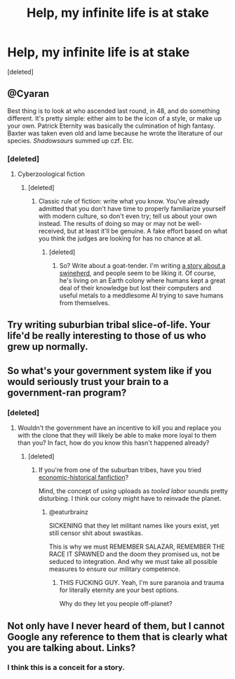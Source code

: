 #+TITLE: Help, my infinite life is at stake

* Help, my infinite life is at stake
:PROPERTIES:
:Score: 16
:DateUnix: 1425763850.0
:DateShort: 2015-Mar-08
:END:
[deleted]


** @Cyaran

Best thing is to look at who ascended last round, in 48, and do something different. It's pretty simple: either aim to be the icon of a style, or make up your own. Patrick Eternity was basically the culmination of high fantasy. Baxter was taken even old and lame because he wrote the literature of our species. /Shadowsaurs/ summed up czf. Etc.
:PROPERTIES:
:Author: remember_Salazar
:Score: 9
:DateUnix: 1425765338.0
:DateShort: 2015-Mar-08
:END:

*** [deleted]
:PROPERTIES:
:Score: 2
:DateUnix: 1425766019.0
:DateShort: 2015-Mar-08
:END:

**** Cyberzoological fiction
:PROPERTIES:
:Author: remember_Salazar
:Score: 6
:DateUnix: 1425766087.0
:DateShort: 2015-Mar-08
:END:

***** [deleted]
:PROPERTIES:
:Score: 1
:DateUnix: 1425766492.0
:DateShort: 2015-Mar-08
:END:

****** Classic rule of fiction: write what you know. You've already admitted that you don't have time to properly familiarize yourself with modern culture, so don't even try; tell us about your own instead. The results of doing so may or may not be well-received, but at least it'll be genuine. A fake effort based on what you think the judges are looking for has no chance at all.
:PROPERTIES:
:Author: Endovior
:Score: 8
:DateUnix: 1425769089.0
:DateShort: 2015-Mar-08
:END:

******* [deleted]
:PROPERTIES:
:Score: 3
:DateUnix: 1425775022.0
:DateShort: 2015-Mar-08
:END:

******** So? Write about a goat-tender. I'm writing [[https://setinstonestory.wordpress.com/about/][a story about a swineherd]], and people seem to be liking it. Of course, he's living on an Earth colony where humans kept a great deal of their knowledge but lost their computers and useful metals to a meddlesome AI trying to save humans from themselves.
:PROPERTIES:
:Author: Farmerbob1
:Score: 2
:DateUnix: 1426001868.0
:DateShort: 2015-Mar-10
:END:


** Try writing suburbian tribal slice-of-life. Your life'd be really interesting to those of us who grew up normally.
:PROPERTIES:
:Author: Someone-Else-Else
:Score: 6
:DateUnix: 1425786499.0
:DateShort: 2015-Mar-08
:END:


** So what's your government system like if you would seriously trust your brain to a government-ran program?
:PROPERTIES:
:Author: appropriate-username
:Score: 1
:DateUnix: 1425764360.0
:DateShort: 2015-Mar-08
:END:

*** [deleted]
:PROPERTIES:
:Score: 2
:DateUnix: 1425765963.0
:DateShort: 2015-Mar-08
:END:

**** Wouldn't the government have an incentive to kill you and replace you with the clone that they will likely be able to make more loyal to them than you? In fact, how do you know this hasn't happened already?
:PROPERTIES:
:Author: appropriate-username
:Score: 1
:DateUnix: 1425768991.0
:DateShort: 2015-Mar-08
:END:

***** [deleted]
:PROPERTIES:
:Score: 7
:DateUnix: 1425775645.0
:DateShort: 2015-Mar-08
:END:

****** If you're from one of the suburban tribes, have you tried [[http://www.mangago.me/read-manga/das_kapital/][economic-historical fanfiction]]?

Mind, the concept of /using/ uploads as /tooled labor/ sounds pretty disturbing. I think our colony might have to reinvade the planet.
:PROPERTIES:
:Score: 2
:DateUnix: 1425805147.0
:DateShort: 2015-Mar-08
:END:

******* @eaturbrainz

SICKENING that they let militant names like yours exist, yet still censor shit about swastikas.

This is why we must REMEMBER SALAZAR, REMEMBER THE RACE IT SPAWNED and the doom they promised us, not be seduced to integration. And why we must take all possible measures to ensure our military competence.
:PROPERTIES:
:Author: remember_Salazar
:Score: 3
:DateUnix: 1425830208.0
:DateShort: 2015-Mar-08
:END:

******** THIS FUCKING GUY. Yeah, I'm sure paranoia and trauma for literally eternity are your best options.

Why do they let you people off-planet?
:PROPERTIES:
:Score: 3
:DateUnix: 1425848924.0
:DateShort: 2015-Mar-09
:END:


** Not only have I never heard of them, but I cannot Google any reference to them that is clearly what you are talking about. Links?
:PROPERTIES:
:Author: Farmerbob1
:Score: 1
:DateUnix: 1425946556.0
:DateShort: 2015-Mar-10
:END:

*** I think this is a conceit for a story.
:PROPERTIES:
:Author: zedMinusMinus
:Score: 2
:DateUnix: 1426311503.0
:DateShort: 2015-Mar-14
:END:
